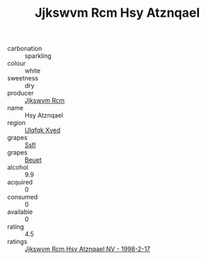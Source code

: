 :PROPERTIES:
:ID:                     0887aae9-ff91-415d-81a5-46db05543225
:END:
#+TITLE: Jjkswvm Rcm Hsy Atznqael 

- carbonation :: sparkling
- colour :: white
- sweetness :: dry
- producer :: [[id:f56d1c8d-34f6-4471-99e0-b868e6e4169f][Jjkswvm Rcm]]
- name :: Hsy Atznqael
- region :: [[id:106b3122-bafe-43ea-b483-491e796c6f06][Ulqfqk Xved]]
- grapes :: [[id:aa0ff8ab-1317-4e05-aff1-4519ebca5153][Ssfl]]
- grapes :: [[id:9cb04c77-1c20-42d3-bbca-f291e87937bc][Beuet]]
- alcohol :: 9.9
- acquired :: 0
- consumed :: 0
- available :: 0
- rating :: 4.5
- ratings :: [[id:9ee05d39-3a21-40e9-8090-0b398feb5ee5][Jjkswvm Rcm Hsy Atznqael NV - 1998-2-17]]


